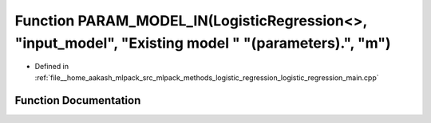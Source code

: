 .. _exhale_function_logistic__regression__main_8cpp_1aaef6b9ce0a38d7f87f42b13db81b9b5a:

Function PARAM_MODEL_IN(LogisticRegression<>, "input_model", "Existing model " "(parameters).", "m")
====================================================================================================

- Defined in :ref:`file__home_aakash_mlpack_src_mlpack_methods_logistic_regression_logistic_regression_main.cpp`


Function Documentation
----------------------


.. doxygenfunction:: PARAM_MODEL_IN(LogisticRegression<>, "input_model", "Existing model " "(parameters).", "m")
